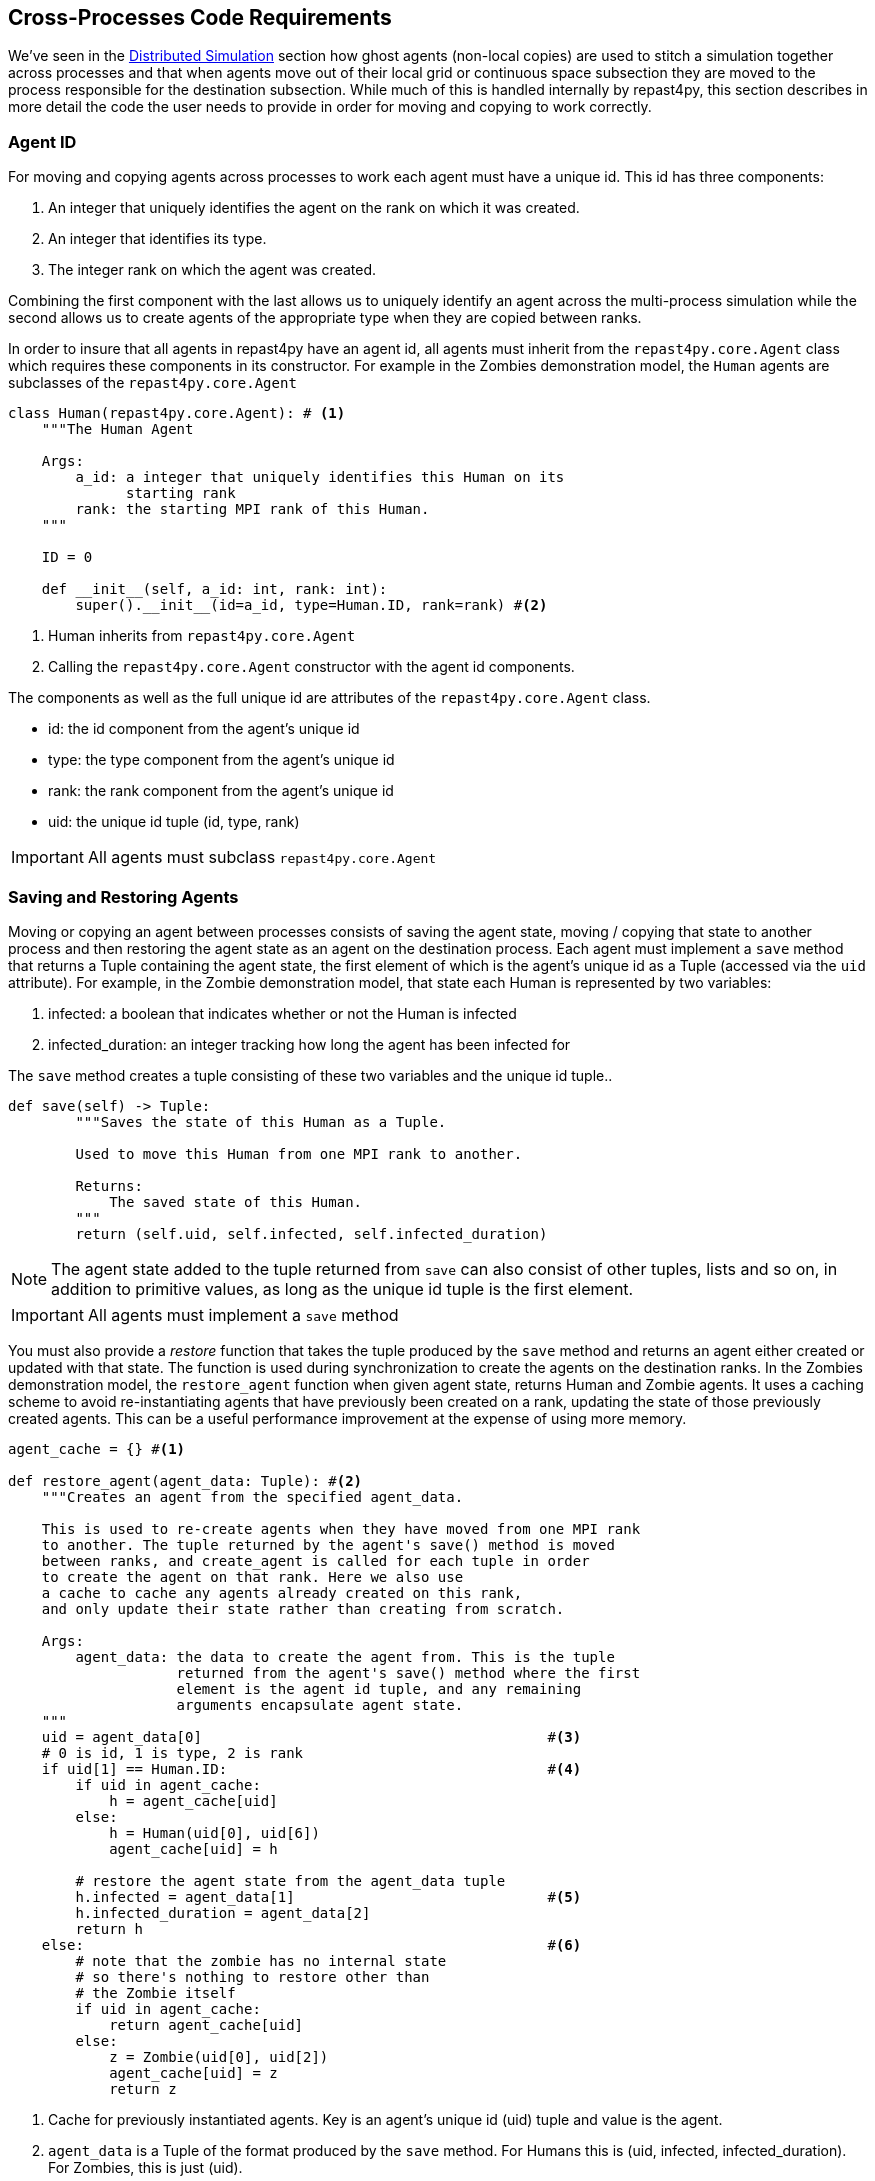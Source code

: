 == Cross-Processes Code Requirements
We've seen in the <<_distributed_simulation, Distributed Simulation>> section how ghost agents
(non-local copies) are used 
to stitch a simulation together across processes and that when agents move out of their local
grid or continuous space subsection they are moved to the process responsible for the destination
subsection. While much of this is handled internally by repast4py, this section describes in more detail the 
code the user needs to provide in order for moving and copying to work correctly.

=== Agent ID
For moving and copying agents across processes to work each agent must have a unique id. 
This id has three components:

. An integer that uniquely identifies the agent on the rank on which it was created.
. An integer that identifies its type.
. The integer rank on which the agent was created.

Combining the first component with the last allows us to uniquely identify an agent across the multi-process
simulation while the second allows us to create agents of the appropriate type when they are copied
between ranks. 

In order to insure that all agents in repast4py have an agent id, all agents must inherit from the
`repast4py.core.Agent` class which requires these components in its constructor. For example in the
Zombies demonstration model, the `Human` agents are subclasses of the `repast4py.core.Agent`

[source,python,numbered]
----
class Human(repast4py.core.Agent): # <1>
    """The Human Agent

    Args:
        a_id: a integer that uniquely identifies this Human on its 
              starting rank
        rank: the starting MPI rank of this Human.
    """

    ID = 0

    def __init__(self, a_id: int, rank: int):
        super().__init__(id=a_id, type=Human.ID, rank=rank) #<2>
----
<1> Human inherits from `repast4py.core.Agent`
<2> Calling the `repast4py.core.Agent` constructor with the agent id
components.

The components as well as the full unique id are attributes of the `repast4py.core.Agent` class.

* id: the id component from the agent's unique id
* type: the type component from the agent's unique id
* rank: the rank component from the agent's unique id
* uid: the unique id tuple (id, type, rank)

IMPORTANT: All agents must subclass `repast4py.core.Agent`

=== Saving and Restoring Agents
Moving or copying an agent between processes consists of saving the agent state, moving / copying that state
to another process and then restoring the agent state as an agent on the destination process. Each
agent must implement a `save` method that returns a Tuple containing the agent state, the first element of which is the agent's unique id as a Tuple (accessed via the `uid` attribute). For example, in the Zombie demonstration model, that state each Human is
represented by two variables:

1. infected: a boolean that indicates whether or not the Human is infected
2. infected_duration: an integer tracking how long the agent has been infected for

The `save` method creates a tuple consisting of these two variables and the unique id tuple..

[source,python,numbered]
----
def save(self) -> Tuple:
        """Saves the state of this Human as a Tuple.

        Used to move this Human from one MPI rank to another.

        Returns:
            The saved state of this Human.
        """
        return (self.uid, self.infected, self.infected_duration)
----

NOTE: The agent state added to the tuple returned from `save` can also consist of other tuples, lists 
and so on, in addition to primitive values, as long as the unique id tuple is the first element.

IMPORTANT: All agents must implement a `save` method

You must also provide a _restore_ function that takes the tuple produced by the `save` method and 
returns an agent either created or updated with that state. The function is used during synchronization
to create the agents on the destination ranks. In the Zombies demonstration model, the `restore_agent`
function when given agent state, returns Human and Zombie agents. It uses a caching scheme
to avoid re-instantiating agents that have previously been created on a rank, updating the
state of those previously created agents. This can be a useful performance improvement at the
expense of using more memory.

[source,python,numbered]
----
agent_cache = {} #<1>

def restore_agent(agent_data: Tuple): #<2>
    """Creates an agent from the specified agent_data.

    This is used to re-create agents when they have moved from one MPI rank 
    to another. The tuple returned by the agent's save() method is moved 
    between ranks, and create_agent is called for each tuple in order 
    to create the agent on that rank. Here we also use
    a cache to cache any agents already created on this rank, 
    and only update their state rather than creating from scratch.

    Args:
        agent_data: the data to create the agent from. This is the tuple
                    returned from the agent's save() method where the first
                    element is the agent id tuple, and any remaining 
                    arguments encapsulate agent state.
    """
    uid = agent_data[0]                                         #<3>
    # 0 is id, 1 is type, 2 is rank
    if uid[1] == Human.ID:                                      #<4>
        if uid in agent_cache:
            h = agent_cache[uid] 
        else:
            h = Human(uid[0], uid[6])
            agent_cache[uid] = h

        # restore the agent state from the agent_data tuple
        h.infected = agent_data[1]                              #<5>
        h.infected_duration = agent_data[2]
        return h
    else:                                                       #<6>
        # note that the zombie has no internal state
        # so there's nothing to restore other than
        # the Zombie itself
        if uid in agent_cache:
            return agent_cache[uid]
        else:
            z = Zombie(uid[0], uid[2])
            agent_cache[uid] = z
            return z
----
<1> Cache for previously instantiated agents. Key is an agent's unique id (uid) tuple and value is the agent.
<2> `agent_data` is a Tuple of the format produced by the `save` method. For Humans this is (uid, infected,
infected_duration). For Zombies, this is just (uid).
<3> The first element of the `agent_data` tuple is the uid tuple. The uid tuple is (id, type, starting rank).
<4> Check if the agent is already cached, if so then get it (line 23), otherwise create a new `Human` agent
(line 25).
<5> Update the cached / created Human with the passed in agent state
<6> `agent_data` is for a Zombie so search cache and if necessary create a new one.

=== Synchronization
As mentioned in the <<_distributed_simulation, Distributed Simulation>> section, each process in a
repast4py application runs in a separate memory space from all the other processes. Consequently,
we need to synchronize the model state across processes by moving agents, filling
projection buffers with ghosts, updating ghosted state and so forth as necessary. Synchronization
is performed by calling the `SharedContext.synchronize` method, passing it your restore function.
The `synchronization` method will use the agent `save` method(s) and your restore fuction
to synchronize the state the simulation across its processes. 
